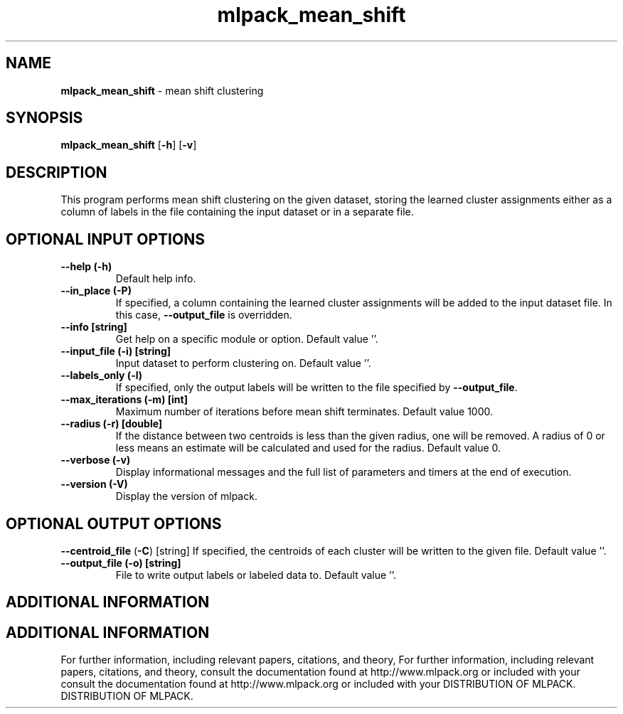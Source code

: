 .\" Text automatically generated by txt2man
.TH mlpack_mean_shift  "1" "" ""
.SH NAME
\fBmlpack_mean_shift \fP- mean shift clustering
.SH SYNOPSIS
.nf
.fam C
 \fBmlpack_mean_shift\fP [\fB-h\fP] [\fB-v\fP]  
.fam T
.fi
.fam T
.fi
.SH DESCRIPTION


This program performs mean shift clustering on the given dataset, storing the
learned cluster assignments either as a column of labels in the file
containing the input dataset or in a separate file.
.SH OPTIONAL INPUT OPTIONS 

.TP
.B
\fB--help\fP (\fB-h\fP)
Default help info.
.TP
.B
\fB--in_place\fP (\fB-P\fP)
If specified, a column containing the learned
cluster assignments will be added to the input
dataset file. In this case, \fB--output_file\fP is
overridden.
.TP
.B
\fB--info\fP [string]
Get help on a specific module or option. 
Default value ''.
.TP
.B
\fB--input_file\fP (\fB-i\fP) [string]
Input dataset to perform clustering on. Default
value ''.
.TP
.B
\fB--labels_only\fP (\fB-l\fP)
If specified, only the output labels will be
written to the file specified by \fB--output_file\fP.
.TP
.B
\fB--max_iterations\fP (\fB-m\fP) [int]
Maximum number of iterations before mean shift
terminates. Default value 1000.
.TP
.B
\fB--radius\fP (\fB-r\fP) [double]
If the distance between two centroids is less
than the given radius, one will be removed. A
radius of 0 or less means an estimate will be
calculated and used for the radius. Default
value 0.
.TP
.B
\fB--verbose\fP (\fB-v\fP)
Display informational messages and the full list
of parameters and timers at the end of
execution.
.TP
.B
\fB--version\fP (\fB-V\fP)
Display the version of mlpack.
.SH OPTIONAL OUTPUT OPTIONS 

\fB--centroid_file\fP (\fB-C\fP) [string] 
If specified, the centroids of each cluster will
be written to the given file. Default value
\(cq'.
.TP
.B
\fB--output_file\fP (\fB-o\fP) [string]
File to write output labels or labeled data to. 
Default value ''.
.SH ADDITIONAL INFORMATION
.SH ADDITIONAL INFORMATION


For further information, including relevant papers, citations, and theory,
For further information, including relevant papers, citations, and theory,
consult the documentation found at http://www.mlpack.org or included with your
consult the documentation found at http://www.mlpack.org or included with your
DISTRIBUTION OF MLPACK.
DISTRIBUTION OF MLPACK.
